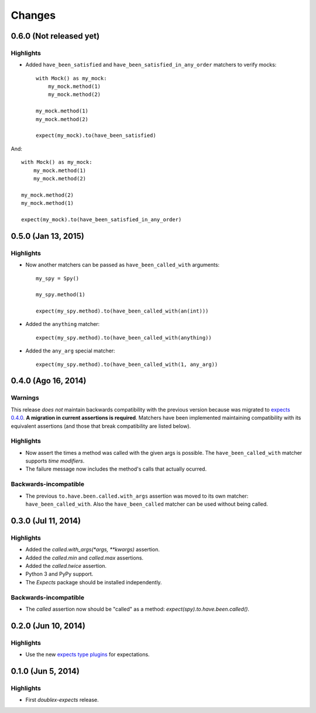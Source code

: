 Changes
=======

0.6.0 (Not released yet)
------------------------

Highlights
^^^^^^^^^^

* Added ``have_been_satisfied`` and ``have_been_satisfied_in_any_order`` matchers to verify mocks::

    with Mock() as my_mock:
        my_mock.method(1)
        my_mock.method(2)

    my_mock.method(1)
    my_mock.method(2)

    expect(my_mock).to(have_been_satisfied)

And::

    with Mock() as my_mock:
        my_mock.method(1)
        my_mock.method(2)

    my_mock.method(2)
    my_mock.method(1)

    expect(my_mock).to(have_been_satisfied_in_any_order)

0.5.0 (Jan 13, 2015)
--------------------

Highlights
^^^^^^^^^^

* Now another matchers can be passed as ``have_been_called_with`` arguments::

    my_spy = Spy()

    my_spy.method(1)

    expect(my_spy.method).to(have_been_called_with(an(int)))

* Added the ``anything`` matcher::

    expect(my_spy.method).to(have_been_called_with(anything))

* Added the ``any_arg`` special matcher::

    expect(my_spy.method).to(have_been_called_with(1, any_arg))

0.4.0 (Ago 16, 2014)
--------------------

Warnings
^^^^^^^^

This release *does not* maintain backwards compatibility with the previous version because was migrated to `expects 0.4.0 <http://expects.readthedocs.org/en/latest/changes.html#ago-15-2014>`_. **A migration in current assertions is required**. Matchers have been implemented maintaining compatibility with its equivalent assertions (and those that break compatibility are listed below).

Highlights
^^^^^^^^^^

* Now assert the times a method was called with the given args is possible. The ``have_been_called_with`` matcher supports *time modifiers*.
* The failure message now includes the method's calls that actually ocurred.

Backwards-incompatible
^^^^^^^^^^^^^^^^^^^^^^

* The previous ``to.have.been.called.with_args`` assertion was moved to its own matcher: ``have_been_called_with``. Also the ``have_been_called`` matcher can be used without being called.

0.3.0 (Jul 11, 2014)
--------------------

Highlights
^^^^^^^^^^

* Added the `called.with_args(*args, **kwargs)` assertion.
* Added the `called.min` and `called.max` assertions.
* Added the `called.twice` assertion.
* Python 3 and PyPy support.
* The `Expects` package should be installed independently.

Backwards-incompatible
^^^^^^^^^^^^^^^^^^^^^^

* The `called` assertion now should be "called" as a method: `expect(spy).to.have.been.called()`.

0.2.0 (Jun 10, 2014)
--------------------

Highlights
^^^^^^^^^^

* Use the new `expects type plugins <https://github.com/jaimegildesagredo/expects/commit/76c256a65e8112aa0740b1f15738fbd3653a6b4d>`_ for expectations.

0.1.0 (Jun 5, 2014)
-------------------

Highlights
^^^^^^^^^^

* First `doublex-expects` release.
